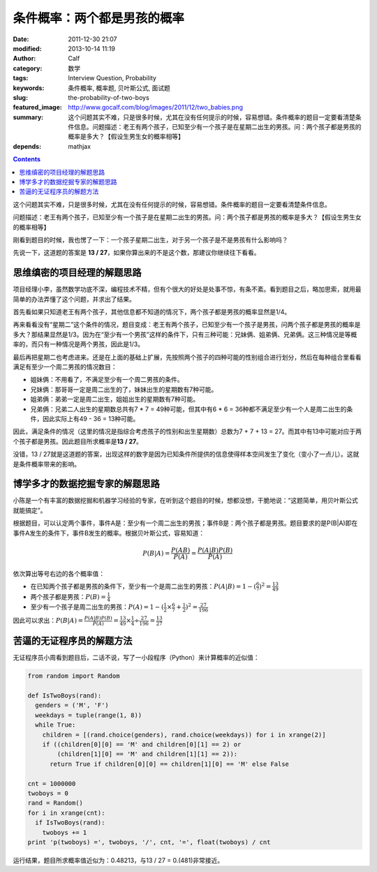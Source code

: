 条件概率：两个都是男孩的概率
############################
:date: 2011-12-30 21:07
:modified: 2013-10-14 11:19
:author: Calf
:category: 数学
:tags: Interview Question, Probability
:keywords: 条件概率, 概率题, 贝叶斯公式, 面试题
:slug: the-probability-of-two-boys
:featured_image: http://www.gocalf.com/blog/images/2011/12/two_babies.png
:summary: 这个问题其实不难，只是很多时候，尤其在没有任何提示的时候，容易想错。条件概率的题目一定要看清楚条件信息。问题描述：老王有两个孩子，已知至少有一个孩子是在星期二出生的男孩。问：两个孩子都是男孩的概率是多大？【假设生男生女的概率相等】
:depends: mathjax

.. contents::

这个问题其实不难，只是很多时候，尤其在没有任何提示的时候，容易想错。条件概率的题目一定要看清楚条件信息。

问题描述：老王有两个孩子，已知至少有一个孩子是在星期二出生的男孩。问：两个孩子都是男孩的概率是多大？【假设生男生女的概率相等】

.. more

刚看到题目的时候，我也愣了一下：一个孩子星期二出生，对于另一个孩子是不是男孩有什么影响吗？

先说一下，这道题的答案是 **13 /
27**\ ，如果你算出来的不是这个数，那建议你继续往下看看。

思维缜密的项目经理的解题思路
----------------------------

项目经理小李，虽然数学功底不深，编程技术不精，但有个很大的好处是处事不惊，有条不紊。看到题目之后，略加思索，就用最简单的办法弄懂了这个问题，并求出了结果。

首先看如果只知道老王有两个孩子，其他信息都不知道的情况下，两个孩子都是男孩的概率显然是1/4。

再来看看没有“星期二”这个条件的情况，题目变成：老王有两个孩子，已知至少有一个孩子是男孩，问两个孩子都是男孩的概率是多大？那结果显然是1/3。因为在“至少有一个男孩”这样的条件下，只有三种可能：兄妹俩、姐弟俩、兄弟俩。这三种情况是等概率的，而只有一种情况是两个男孩，因此是1/3。

最后再把星期二也考虑进来。还是在上面的基础上扩展，先按照两个孩子的四种可能的性别组合进行划分，然后在每种组合里看看满足有至少一个周二男孩的情况数目：

-  姐妹俩：不用看了，不满足至少有一个周二男孩的条件。
-  兄妹俩：那哥哥一定是周二出生的了，妹妹出生的星期数有7种可能。
-  姐弟俩：弟弟一定是周二出生，姐姐出生的星期数有7种可能。
-  兄弟俩：兄弟二人出生的星期数总共有7 \* 7 = 49种可能，但其中有6 \* 6 =
   36种都不满足至少有一个人是周二出生的条件，因此实际上有49 - 36 =
   13种可能。

因此，满足条件的情况（这里的情况是指综合考虑孩子的性别和出生星期数）总数为7
+ 7 + 13 =
27。而其中有13中可能对应于两个孩子都是男孩。因此题目所求概率是\ **13 /
27**\ 。

没错，13 /
27就是这道题的答案，出现这样的数字是因为已知条件所提供的信息使得样本空间发生了变化（变小了一点儿）。这就是条件概率带来的影响。

博学多才的数据挖掘专家的解题思路
--------------------------------

小陈是一个有丰富的数据挖掘和机器学习经验的专家，在听到这个题目的时候，想都没想，干脆地说：“这题简单，用贝叶斯公式就能搞定”。

根据题目，可以认定两个事件，事件A是：至少有一个周二出生的男孩；事件B是：两个孩子都是男孩。题目要求的是P(B\|A)即在事件A发生的条件下，事件B发生的概率。根据贝叶斯公式，容易知道：

.. math::

    P(B|A)=\frac{P(AB)}{P(A)}=\frac{P(A|B)P(B)}{P(A)}

依次算出等号右边的各个概率值：

-  在已知两个孩子都是男孩的条件下，至少有一个是周二出生的男孩：:math:`P(A|B)=1-{(\frac{6}{7})}^2=\frac{13}{49}`
-  两个孩子都是男孩：:math:`P(B)=\frac{1}{4}`
-  至少有一个孩子是周二出生的男孩：:math:`P(A)=1-{(\frac{1}{2}\times\frac{6}{7}+\frac{1}{2})}^2=\frac{27}{196}`

因此可以求出：:math:`P(B|A)=\frac{P(A|B)P(B)}{P(A)}=\frac{13}{49}\times\frac{1}{4}\div\frac{27}{196}=\frac{13}{27}`

苦逼的无证程序员的解题方法
--------------------------

无证程序员小周看到题目后，二话不说，写了一小段程序（Python）来计算概率的近似值：

.. code-block:: python

    from random import Random

    def IsTwoBoys(rand):
      genders = ('M', 'F')
      weekdays = tuple(range(1, 8))
      while True:
        children = [(rand.choice(genders), rand.choice(weekdays)) for i in xrange(2)]
        if ((children[0][0] == 'M' and children[0][1] == 2) or
            (children[1][0] == 'M' and children[1][1] == 2)):
          return True if children[0][0] == children[1][0] == 'M' else False

    cnt = 1000000
    twoboys = 0
    rand = Random()
    for i in xrange(cnt):
      if IsTwoBoys(rand):
        twoboys += 1
    print 'p(twoboys) =', twoboys, '/', cnt, '=', float(twoboys) / cnt

运行结果，题目所求概率值近似为：0.48213，与13 / 27 = 0.(481)非常接近。
